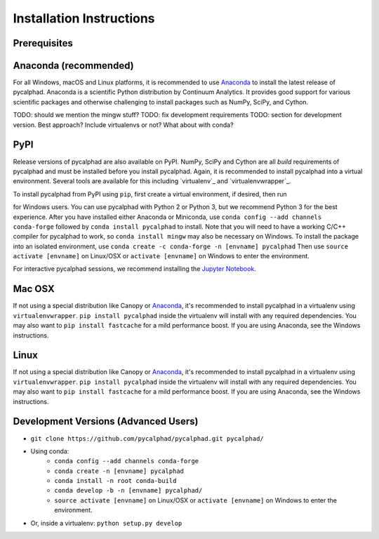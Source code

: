 Installation Instructions
=========================

Prerequisites
-------------



Anaconda (recommended)
----------------------

For all Windows, macOS and Linux platforms, it is recommended to use Anaconda_ to install the latest release of pycalphad.
Anaconda is a scientific Python distribution by Continuum Analytics.
It provides good support for various scientific packages and otherwise challenging to install packages such as NumPy, SciPy, and Cython.

TODO: should we mention the mingw stuff?
TODO: fix development requirements
TODO: section for development version. Best approach? Include virtualenvs or not? What about with conda?


PyPI
----

Release versions of pycalphad are also available on PyPI.
NumPy, SciPy and Cython are all *build* requirements of pycalphad and must be installed before you install pycalphad.
Again, it is recommended to install pycalphad into a virtual environment.
Several tools are available for this including `virtualenv`_ and `virtualenvwrapper`_.


To install pycalphad from PyPI using ``pip``, first create a virtual environment, if desired, then run

.. code-block: bash


    pip install numpy scipy cython
    pip install pycalphad




for Windows users. You can use pycalphad with Python 2 or Python 3, but we recommend
Python 3 for the best experience. After you have installed either Anaconda or Miniconda, use
``conda config --add channels conda-forge`` followed by
``conda install pycalphad`` to install. Note that you will need to have a working
C/C++ compiler for pycalphad to work, so ``conda install mingw`` may also be necessary on Windows.
To install the package into an isolated environment, use ``conda create -c conda-forge -n [envname] pycalphad``
Then use ``source activate [envname]`` on Linux/OSX or ``activate [envname]`` on Windows to enter the environment.

For interactive pycalphad sessions, we recommend installing the `Jupyter Notebook`_.

Mac OSX
-------
If not using a special distribution like Canopy or Anaconda_, it's recommended to install
pycalphad in a virtualenv using ``virtualenvwrapper``.
``pip install pycalphad`` inside the virtualenv will install with any required dependencies.
You may also want to ``pip install fastcache`` for a mild performance boost.
If you are using Anaconda, see the Windows instructions.

Linux
-----
If not using a special distribution like Canopy or Anaconda_, it's recommended to install
pycalphad in a virtualenv using ``virtualenvwrapper``.
``pip install pycalphad`` inside the virtualenv will install with any required dependencies.
You may also want to ``pip install fastcache`` for a mild performance boost.
If you are using Anaconda, see the Windows instructions.

Development Versions (Advanced Users)
-------------------------------------
* ``git clone https://github.com/pycalphad/pycalphad.git pycalphad/``
* Using conda:
    * ``conda config --add channels conda-forge``
    * ``conda create -n [envname] pycalphad``
    * ``conda install -n root conda-build``
    * ``conda develop -b -n [envname] pycalphad/``
    * ``source activate [envname]`` on Linux/OSX or ``activate [envname]`` on Windows to enter the environment.
* Or, inside a virtualenv: ``python setup.py develop``

.. _Anaconda: http://continuum.io/downloads/
.. _`Jupyter Notebook`: http://jupyter.readthedocs.org/en/latest/install.html
